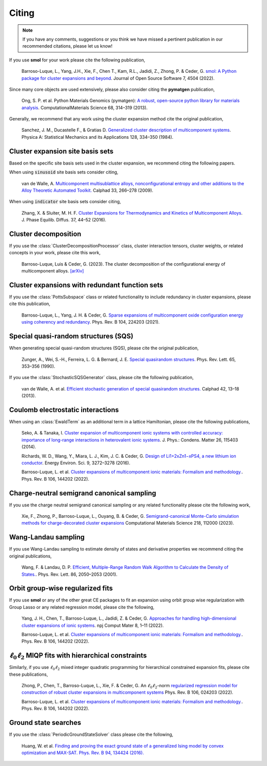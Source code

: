 .. _citing :

======
Citing
======

.. note::
    If you have any comments, suggestions or you think we have missed a
    pertinent publication in our recommended citations, please let us know!


If you use **smol** for your work please cite the following publication,

    Barroso-Luque, L., Yang, J.H., Xie, F., Chen T., Kam, R.L., Jadidi, Z., Zhong, P.
    & Ceder, G.
    `smol: A Python package for cluster expansions and beyond
    <https://joss.theoj.org/papers/10.21105/joss.04504>`_.
    Journal of Open Source Software 7, 4504 (2022).

Since many core objects are used extensively, please also consider citing the
**pymatgen** publication,

    Ong, S. P. et al. Python Materials Genomics (pymatgen):
    `A robust, open-source python library for materials analysis
    <https://doi.org/10.1016/j.commatsci.2012.10.028>`_.
    ComputationalMaterials Science 68, 314–319 (2013).

Generally, we recommend that any work using the cluster expansion method cite the
original publication,

    Sanchez, J. M., Ducastelle F., & Gratias D.
    `Generalized cluster description of multicomponent systems
    <https://doi.org/10.1016/0378-4371(84)90096-7>`_.
    Physica A: Statistical Mechanics and its Applications 128, 334–350 (1984).

Cluster expansion site basis sets
=================================

Based on the specific site basis sets used in the cluster expansion, we recommend citing
the following papers.

When using :code:`sinusoid` site basis sets consider citing,

    van de Walle, A. `Multicomponent multisublattice alloys, nonconfigurational entropy
    and other additions to the Alloy Theoretic Automated Toolkit.
    <https://doi.org/10.1016/j.calphad.2008.12.005>`_ Calphad 33, 266–278 (2009).

When using :code:`indicator` site basis sets consider citing,

    Zhang, X. & Sluiter, M. H. F. `Cluster Expansions for Thermodynamics and Kinetics of
    Multicomponent Alloys <https://doi.org/10.1007/s11669-015-0427-x>`_.
    J. Phase Equilib. Diffus. 37, 44–52 (2016).


Cluster decomposition
=====================

If you use the :class:`ClusterDecompositionProcessor` class, cluster interaction tensors,
cluster weights, or related concepts in your work, please cite this work,

    Barroso-Luque, Luis & Ceder, G. (2023).
    The cluster decomposition of the configurational energy of multicomponent alloys.
    `[arXiv] <https://doi.org/10.48550/arXiv.2301.02309>`_


Cluster expansions with redundant function sets
===============================================

If you use the :class:`PottsSubspace` class or related functionality
to include redundancy in cluster expansions, please cite this publication,

    Barroso-Luque, L., Yang, J. H. & Ceder, G.
    `Sparse expansions of multicomponent oxide configuration energy using
    coherency and redundancy
    <https://link.aps.org/doi/10.1103/PhysRevB.104.224203>`_.
    Phys. Rev. B 104, 224203 (2021).


Special quasi-random structures (SQS)
=====================================

When generating special quasi-random structures (SQS), please cite the original
publication,

    Zunger, A., Wei, S.-H., Ferreira, L. G. & Bernard, J. E.
    `Special quasirandom structures. <https://doi.org/10.1103/PhysRevLett.65.353>`_
    Phys. Rev. Lett. 65, 353–356 (1990).

If you use the :class:`StochasticSQSGenerator` class, please cite the following
publication,

    van de Walle, A. et al.
    `Efficient stochastic generation of special quasirandom structures.
    <https://doi.org/10.1016/j.calphad.2013.06.006>`_
    Calphad 42, 13–18 (2013).


Coulomb electrostatic interactions
==================================
When using an :class:`EwaldTerm` as an additional term in a lattice Hamiltonian, please
cite the following publications,

    Seko, A. & Tanaka, I. `Cluster expansion of multicomponent ionic systems with
    controlled accuracy: importance of long-range interactions in heterovalent ionic
    systems <https://doi.org/10.1088/0953-8984/26/11/115403>`_.
    J. Phys.: Condens. Matter 26, 115403 (2014).

    Richards, W. D., Wang, Y., Miara, L. J., Kim, J. C. & Ceder, G.
    `Design of Li1+2xZn1−xPS4, a new lithium ion conductor
    <https://doi.org/10.1039/C6EE02094A>`_. Energy Environ. Sci. 9, 3272–3278 (2016).

    Barroso-Luque, L. et al.
    `Cluster expansions of multicomponent ionic materials: Formalism and methodology.
    <https://doi.org/10.1103/PhysRevB.106.144202>`_.
    Phys. Rev. B 106, 144202 (2022).


Charge-neutral semigrand canonical sampling
===========================================

If you use the charge neutral semigrand canonical sampling or any related functionality
please cite the following work,

    Xie, F., Zhong, P., Barroso-Luque, L., Ouyang, B. & Ceder, G.
    `Semigrand-canonical Monte-Carlo simulation methods for charge-decorated cluster
    expansions <https://doi.org/10.1016/j.commatsci.2022.112000>`_
    Computational Materials Science 218, 112000 (2023).


Wang-Landau sampling
====================

If you use Wang-Landau sampling to estimate density of states and derivative properties
we recommend citing the original publications,

    Wang, F. & Landau, D. P.
    `Efficient, Multiple-Range Random Walk Algorithm to Calculate the Density of States.
    <https://doi.org/10.1103/PhysRevLett.86.2050>`_.
    Phys. Rev. Lett. 86, 2050–2053 (2001).


Orbit group-wise regularized fits
=================================

If you use **smol** or any of the other great CE packages to fit an expansion
using orbit group wise regularization with Group Lasso or any related regression
model, please cite the following,

    Yang, J. H., Chen, T., Barroso-Luque, L., Jadidi, Z. & Ceder, G.
    `Approaches for handling high-dimensional cluster expansions of ionic systems
    <https://www.nature.com/articles/s41524-022-00818-3>`_.
    npj Comput Mater 8, 1–11 (2022).

    Barroso-Luque, L. et al.
    `Cluster expansions of multicomponent ionic materials: Formalism and methodology.
    <https://doi.org/10.1103/PhysRevB.106.144202>`_.
    Phys. Rev. B 106, 144202 (2022).


:math:`\ell_0\ell_2` MIQP fits with hierarchical constraints
============================================================

Similarly, if you use :math:`\ell_0\ell_2` mixed integer quadratic programming
for hierarchical constrained expansion fits, please cite these publications,

    Zhong, P., Chen, T., Barroso-Luque, L., Xie, F. & Ceder, G.
    An :math:`\ell_0\ell_2`-norm `regularized regression model for construction of
    robust cluster expansions in multicomponent systems
    <https://doi.org/10.1103/PhysRevB.106.024203>`_
    Phys. Rev. B 106, 024203 (2022).

    Barroso-Luque, L. et al.
    `Cluster expansions of multicomponent ionic materials: Formalism and methodology.
    <https://doi.org/10.1103/PhysRevB.106.144202>`_.
    Phys. Rev. B 106, 144202 (2022).

Ground state searches
=====================

If you use the :class:`PeriodicGroundStateSolver` class please cite the following,

    Huang, W. et al.
    `Finding and proving the exact ground state of a generalized Ising model by convex
    optimization and MAX-SAT. Phys. Rev. B 94, 134424 (2016).
    <https://link.aps.org/doi/10.1103/PhysRevB.94.134424>`_
